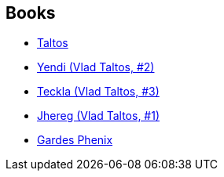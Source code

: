 :jbake-type: post
:jbake-status: published
:jbake-title: Dragaera
:jbake-tags: serie
:jbake-date: 2007-02-04
:jbake-depth: ../../
:jbake-uri: goodreads/series/Dragaera.adoc
:jbake-source: https://www.goodreads.com/series/49760
:jbake-style: goodreads goodreads-serie no-index

## Books
* link:../books/9782070379910.html[Taltos]
* link:../books/9782070348237.html[Yendi (Vlad Taltos, #2)]
* link:../books/9783608935158.html[Teckla (Vlad Taltos, #3)]
* link:../books/9782070318421.html[Jhereg (Vlad Taltos, #1) ]
* link:../books/9782070396399.html[Gardes Phenix]
